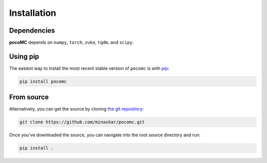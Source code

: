.. _install:

Installation
============

Dependencies
------------

**pocoMC** depends on ``numpy``, ``torch``, ``zuko``, ``tqdm``, and  ``scipy``.

Using pip
---------

The easiest way to install the most recent stable version of ``pocomc`` is
with `pip <http://www.pip-installer.org/>`_:

.. code-block:: bash

    pip install pocomc


From source
-----------

Alternatively, you can get the source by cloning `the git
repository <https://github.com/minaskar/pocomc>`_:

.. code-block:: bash

    git clone https://github.com/minaskar/pocomc.git

Once you've downloaded the source, you can navigate into the root source
directory and run:

.. code-block:: bash

    pip install .